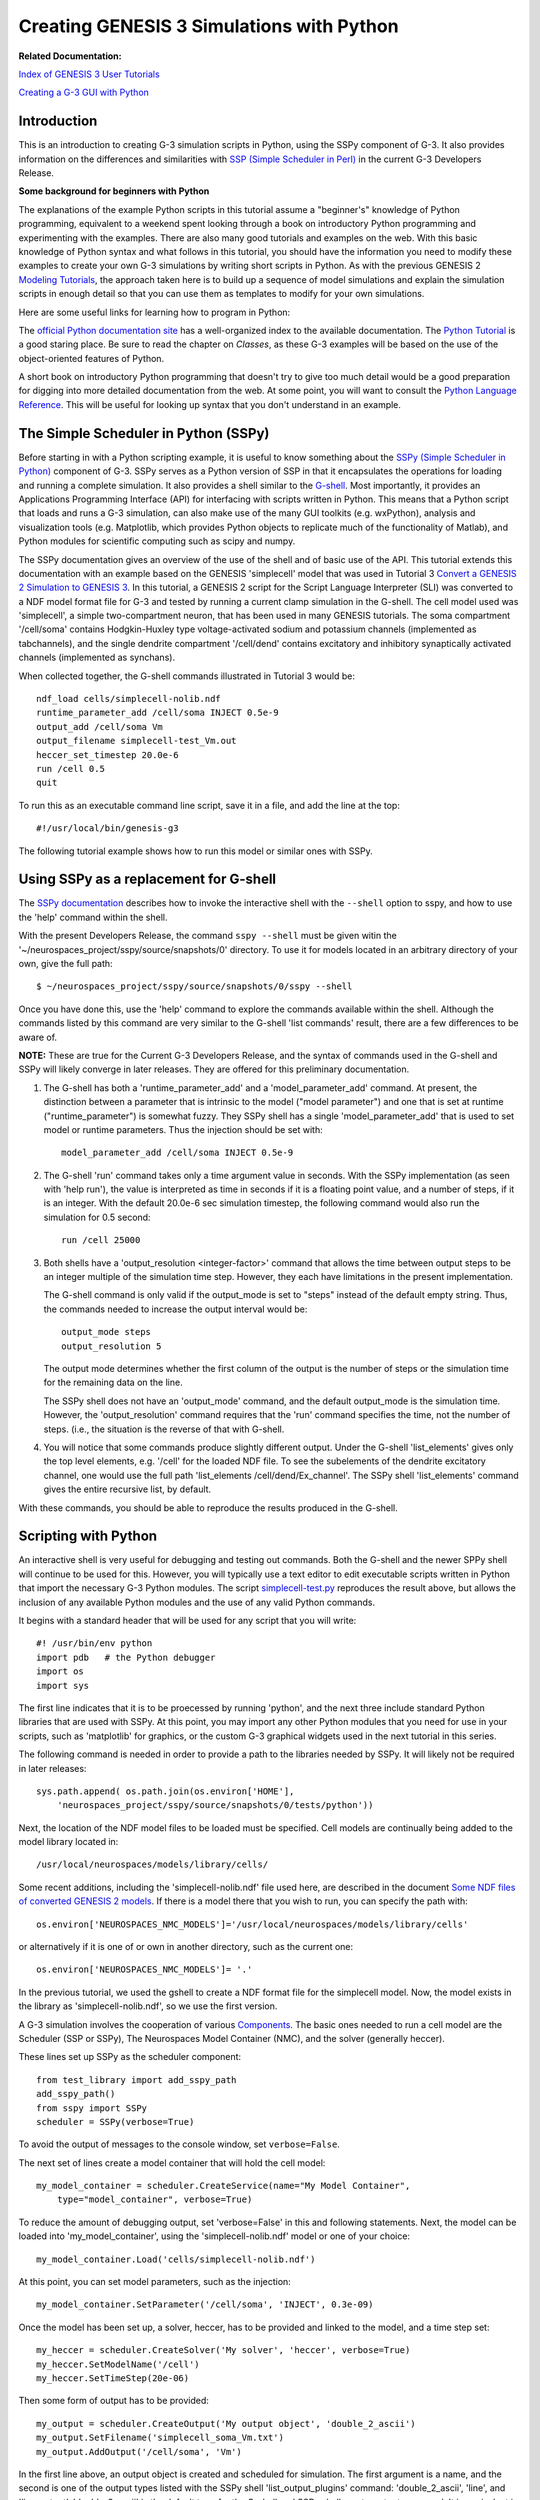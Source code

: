 Creating GENESIS 3 Simulations with Python
==========================================

**Related Documentation:**

.. start: userdocs-tag-replace-items related-tutorial
.. end: userdocs-tag-replace-items related-tutorial

`Index of GENESIS 3 User Tutorials <../tutorial-genesis/tutorial-genesis.html>`_

`Creating a G-3 GUI with Python <../tutorial-python-gui/tutorial-python-gui.html>`_

Introduction
------------

This is an introduction to creating G-3 simulation scripts in Python,
using the SSPy component of G-3.  It also provides information on the
differences and similarities with `SSP (Simple Scheduler in Perl)
<../ssp/ssp.html>`_ in the current G-3 Developers Release.

**Some background for beginners with Python**

The explanations of the example Python scripts in this tutorial assume a
"beginner's" knowledge of Python programming, equivalent to a weekend
spent looking through a book on introductory Python programming and
experimenting with the examples.  There are also many good tutorials
and examples on the web.  With this basic knowledge of Python syntax
and what follows in this tutorial, you should have the information you
need to modify these examples to create your own G-3 simulations
by writing short scripts in Python.  As with the previous GENESIS 2 `Modeling
Tutorials <http://www.genesis-sim.org/GENESIS/UGTD/Tutorials/genprog/genprog.html>`_,
the approach taken here is to build up a sequence of model simulations
and explain the simulation scripts in enough detail so that you can use
them as templates to modify for your own simulations.

Here are some useful links for learning how to program in Python:

The `official Python documentation site <http://docs.python.org>`_ has a
well-organized index to the available documentation.  The `Python Tutorial
<http://docs.python.org/tutorial/>`_ is a good staring place.  Be sure to
read the chapter on *Classes*, as these G-3 examples will be based on the
use of the object-oriented features of Python.

A short book on introductory Python programming that doesn't try to give
too much detail would be a good preparation for digging into more detailed
documentation from the web. At some point, you will want to consult the
`Python Language Reference <http://docs.python.org/reference/>`_.  This
will be useful for looking up syntax that you don't understand in an
example.

The Simple Scheduler in Python (SSPy)
-------------------------------------

Before starting in with a Python scripting example, it is useful to know
something about the `SSPy (Simple Scheduler in Python) <../sspy/sspy.html>`_
component of G-3.  SSPy serves as a Python
version of SSP in that it encapsulates the operations for loading and
running a complete simulation.  It also provides a shell similar to the
`G-shell <../gshell/gshell.html>`_.  Most importantly, it provides an
Applications Programming Interface (API) for interfacing with scripts
written in Python.  This means that a Python script that loads and runs a
G-3 simulation, can also make use of the many GUI toolkits (e.g. wxPython),
analysis and visualization tools (e.g. Matplotlib, which provides Python
objects to replicate much of the functionality of Matlab), and Python
modules for scientific computing such as scipy and numpy.

The SSPy documentation gives an overview of the use of the shell and of
basic use of the API.  This tutorial extends this documentation with an
example based on the GENESIS 'simplecell' model that was used in Tutorial 3
`Convert a GENESIS 2 Simulation to GENESIS 3
<../tutorial3/tutorial3.html>`_.  In this tutorial, a GENESIS 2 script for
the Script Language Interpreter (SLI) was converted to a NDF model format
file for G-3 and tested by running a current clamp simulation in the
G-shell.  The cell model used was 'simplecell', a simple two-compartment
neuron, that has been used in many GENESIS tutorials.  The soma compartment
'/cell/soma' contains Hodgkin-Huxley type voltage-activated sodium and
potassium channels (implemented as tabchannels), and the single dendrite
compartment '/cell/dend' contains excitatory and inhibitory synaptically
activated channels (implemented as synchans).

When collected together, the G-shell commands illustrated in Tutorial 3 would
be::

   ndf_load cells/simplecell-nolib.ndf
   runtime_parameter_add /cell/soma INJECT 0.5e-9
   output_add /cell/soma Vm  
   output_filename simplecell-test_Vm.out
   heccer_set_timestep 20.0e-6
   run /cell 0.5
   quit

To run this as an executable command line script, save it in a file, and
add the line at the top::

    #!/usr/local/bin/genesis-g3

The following tutorial example shows how to run this model or similar ones
with SSPy.

Using SSPy as a replacement for G-shell
---------------------------------------

The `SSPy documentation <../sspy/sspy.html>`_ describes how
to invoke the interactive shell with the ``--shell`` option to sspy,
and how to use the 'help' command within the shell.

With the present Developers Release, the command ``sspy --shell`` must
be given witin the '~/neurospaces_project/sspy/source/snapshots/0'
directory.  To use it for models located in an arbitrary directory of
your own, give the full path::

  $ ~/neurospaces_project/sspy/source/snapshots/0/sspy --shell

Once you have done this, use the 'help' command to explore the commands
available within the shell.  Although the commands listed by this command
are very similar to the G-shell 'list commands' result, there are a few
differences to be aware of.

**NOTE:** These are true for the Current G-3 Developers Release, and
the syntax of commands used in the G-shell and SSPy will likely converge
in later releases.  They are offered for this preliminary documentation.

1. The G-shell has both a 'runtime_parameter_add' and a
   'model_parameter_add' command.  At present, the distinction
   between a parameter that is intrinsic to the model ("model parameter")
   and one that is set at runtime ("runtime_parameter") is somewhat fuzzy.
   They SSPy shell has a single 'model_parameter_add' that is used to
   set model or runtime parameters.  Thus the injection should be set
   with::

       model_parameter_add /cell/soma INJECT 0.5e-9

2. The G-shell 'run' command takes only a time argument value in seconds.
   With the SSPy implementation (as seen with 'help run'), the value is
   interpreted as time in seconds if it is a floating point value, and a
   number of steps, if it is an integer.  With the default 20.0e-6 sec
   simulation timestep, the following command would also run the simulation
   for 0.5 second::

       run /cell 25000

3. Both shells have a 'output_resolution <integer-factor>' command
   that allows the time between output steps to be an integer multiple
   of the simulation time step.  However, they each have limitations
   in the present implementation.  

   The G-shell command is only valid if the output_mode is set to "steps"
   instead of the default empty string.  Thus, the commands needed to
   increase the output interval would be::

       output_mode steps
       output_resolution 5

   The output mode determines whether the first column of the output
   is the number of steps or the simulation time for the remaining
   data on the line.
   
   The SSPy shell does not have an 'output_mode' command, and the
   default output_mode is the simulation time. However, the
   'output_resolution' command requires that the 'run' command
   specifies the time, not the number of steps.  (i.e., the situation
   is the reverse of that with G-shell.

4. You will notice that some commands produce slightly different
   output.  Under the G-shell 'list_elements' gives only the top
   level elements, e.g. '/cell' for the loaded NDF file.  To
   see the subelements of the dendrite excitatory channel, one would
   use the full path 'list_elements /cell/dend/Ex_channel'.  The SSPy
   shell 'list_elements' command gives the entire recursive list, by
   default.

With these commands, you should be able to reproduce the results produced
in the G-shell.

Scripting with Python
---------------------

An interactive shell is very useful for debugging and testing out commands.
Both the G-shell and the newer SPPy shell will continue to be used for
this.  However, you will typically use a text editor to edit executable
scripts written in Python that import the necessary G-3 Python modules.
The script `simplecell-test.py <figures/simplecell-test.txt>`_ reproduces
the result above, but allows the inclusion of any available Python modules
and the use of any valid Python commands.

It begins with a standard header that will be used for any script that
you will write::

    #! /usr/bin/env python
    import pdb   # the Python debugger
    import os
    import sys

The first line indicates that it is to be proecessed by running 'python',
and the next three include standard Python libraries that are used
with SSPy. At this point, you may import any other Python modules that you need
for use in your scripts, such as 'matplotlib' for graphics, or the custom
G-3 graphical widgets used in the next tutorial in this series.

The following command is needed in order to provide a path to the libraries
needed by SSPy.  It will likely not be required in later releases::

    sys.path.append( os.path.join(os.environ['HOME'],
        'neurospaces_project/sspy/source/snapshots/0/tests/python'))

Next, the location of the NDF model files to be loaded must be specified.
Cell models are continually being added to the model library located in::

  /usr/local/neurospaces/models/library/cells/

Some recent additions, including the 'simplecell-nolib.ndf' file used
here, are described in the document `Some NDF files of converted GENESIS 2
models <../models-library-additions/models-library-additions.html>`_.
If there is a model there that you wish to run, you can specify the
path with::

  os.environ['NEUROSPACES_NMC_MODELS']='/usr/local/neurospaces/models/library/cells'

or alternatively if it is one of or own in another directory, such as the
current one::

  os.environ['NEUROSPACES_NMC_MODELS']= '.'

In the previous tutorial, we used the gshell to create a NDF format file
for the simplecell model.  Now, the model exists in the library as
'simplecell-nolib.ndf', so we use the first version.

A G-3 simulation involves the cooperation of various
`Components <../genesis-components/genesis-components.html>`_.  The basic
ones needed to run a cell model are the Scheduler (SSP or SSPy), The
Neurospaces Model Container (NMC), and the solver (generally heccer).

These lines set up SSPy as the scheduler component::

  from test_library import add_sspy_path
  add_sspy_path()
  from sspy import SSPy 
  scheduler = SSPy(verbose=True)

To avoid the output of messages to the console window, set
``verbose=False``.

The next set of lines create a model container that will hold the cell
model::

  my_model_container = scheduler.CreateService(name="My Model Container",
      type="model_container", verbose=True)

To reduce the amount of debugging output, set 'verbose=False' in this
and following statements.  Next, the model can be loaded into
'my_model_container', using the 'simplecell-nolib.ndf' model or
one of your choice::

  my_model_container.Load('cells/simplecell-nolib.ndf')

At this point, you can set model parameters, such as the injection::

  my_model_container.SetParameter('/cell/soma', 'INJECT', 0.3e-09)

Once the model has been set up, a solver, heccer, has to be provided and
linked to the model, and a time step set::

  my_heccer = scheduler.CreateSolver('My solver', 'heccer', verbose=True)
  my_heccer.SetModelName('/cell')
  my_heccer.SetTimeStep(20e-06)

Then some form of output has to be provided::

  my_output = scheduler.CreateOutput('My output object', 'double_2_ascii')
  my_output.SetFilename('simplecell_soma_Vm.txt')
  my_output.AddOutput('/cell/soma', 'Vm')

In the first line above, an output object is created and scheduled for
simulation.  The first argument is a name, and the second is one of the
output types listed with the SSPy shell 'list_output_plugins' command:
'double_2_ascii', 'line', and 'live_output'.  'double_2_ascii' is the
default type for the G-shell and SSPy shell create_output command.
It is equivalent in most ways to the GENESIS 2 'asc_file' object type.  The
second line is analogous to 'outfile', and the third to
'make_output' in the GENESIS 2 script `simplecell-g3.g
<../tutorial3/figures/simplecell-g3.txt>`_ in the previous tutorial.

Optionally, the output resolution can be changed with::

  my_output.SetResolution(5)

Finally, the scheduler is given the command to run the simulation for 0.5
seconds::

  scheduler.Run(time=0.5)

or alternatively for an equivalent number of steps::

  scheduler.Run(steps=25000)

To run the script, check to be sure that the file permissions are set as
"executable" and simply type 'simplecell-test.py'.  This is made possible
by the first line of the file, which indicates that Python is to be invoked
to run the script.  After running the script, you may view the resulting file
'simplecell_soma_Vm.txt' with the G-3 standalone application *g3plot* which
is installed with the current G-3 distribution::

    $ g3plot simplecell_soma_Vm.txt

Some variations
---------------

The 'SetParameter' command for the model container can set other
simulation parameters that affect the simulation.  Instead of setting
the soma injection current, the 'FREQUENCY' field of the synaptically
activated excitatory channel in the dendrite compartment can be set
with::

  my_model_container.SetParameter('/cell/dend/Ex_channel', 'FREQUENCY', 200.0)

in order to produce Poisson-distributed random activation with an average
frequency of 200 Hz.

Comments in  `simplecell-test.py <figures/simplecell-test.txt>`_
illustrate some variations on providing output::

  # an alternate way is to add output to the top level SPPy object
  # This is can be useful when interfacing with a GUI
  # scheduler.AddOutput('/cell/soma', 'Vm')

  # to apply this to a particular output object 'output1', one would use
  # scheduler.AddOutput('/cell/soma', 'Vm', 'output1')

However, in the current series of tutorial examples, we will continue to
invoke AddOutput() on the output object.

By setting the output object type to 'line', the output will be sent
to stdout, line by line as it would to an output file.  This is useful
when piping the output to another program or Python object for
analysis or plotting.  When the output object type is 'live_output',
the data is output to a list of lists such as::

 [
   [value1, value2, value3] # value for all outputs at step 0
   [value1, value2, value3] # value for all outputs at step 1
   ...
   [value1, value2, value3] #value for all outputs at step 2501
 ]

The list of all values at step 0 is given by::

  output_data[0]

and all values at step 100 is::

  output_data[100]

A typical usage in a script would be::

  my_output = scheduler.CreateOutput('My output object', 'live_output')
  my_output.AddOutput('/cell/soma', 'Vm')
  my_output.AddOutput('/cell/dend', 'Vm')

  scheduler.Run(steps=2500)
  output_data = my_output.GetData()

  print "Data at step 100, time '%f' is %s" % (output_data[100][0],
      ','.join(map(str, output_data[100][1])))

In a GUI, if you wanted to run the simulation in a thread you can pass
the output to the data portion of the GUI and refresh it while it is
running.  (This will be illustrated in a future tutorial.)

Adding graphical output within a script
---------------------------------------

The  'live_output' output object type can be used to make simulation
output easily accessible for plotting within the Python simulation
script.  The script shown above can be modified to end with the
statements::

  my_output = scheduler.CreateOutput('My output object', 'live_output')
  my_output.AddOutput('/cell/soma', 'Vm')
  scheduler.Run(steps=25000)

  data = my_output.GetData()

  import matplotlib.pyplot as plt

  x = []; y = []

  for line in data:
      x_value = line[0]
      y_value = line[1][0]
      x.append(x_value)
      y.append(y_value)

  plt.plot(x, y)
  plt.title('Membrane Potential')
  plt.xlabel('seconds')
  plt.ylabel('Volts')
  plt.show()

This produces a plot similar to that produced by the G-3 standalone
application *plotVm.py* or *g3plot*, also included with the current G-3 distribution.

Other Models to Try
-------------------

The plots produced by these variations of the simplecell model are all
rather boring.  This is because the basic 'squid-like' channels used in
the soma produce no spike frequency adaptation or interesting firing
patterns.  This is just what is required in a squid axon, but not in
a cortical neuron.  For an interesting exercise, modify these scripts
to to use the `RScell model
<http://www.genesis-sim.org/GENESIS/UGTD/Tutorials/cells/RScell/>`_
from the library 'cells/RScell-nolib2.ndf', or the De Schutter and Bower
1994 Purkinje cell model in 'cells/purkinje/edsjb1994.ndf'.

For other examples of scripting G-3 simulations with Python, see the latest
test scripts by updating your G-3 installation (or just the sspy component) and
looking in::

  ~/neurospaces_project/sspy/source/snapshots/0/tests/python/

Interfacing models with other G-3 objects
-----------------------------------------

The `Experiment component <../experiment/experiment.html>`_ of G-3
contains definitions of a number of object classes that can be interfaced
with a model in order to implement experimental protocols for model
stimulation and recording of results.  The output objects used in the
examples above are among these.  The `Perfect Clamp
<../pclamp.pclamp.html>`_ and PulseGen are others.

The example script `simplecell_pulse.py <figures/simplecell_pulse.txt>`_
extends `simplecell-test.py <figures/simplecell-test.txt>`_ to create a
G-3 'pulsegen' as an Input object and use it for current injection to the
soma.  It also allows a choice of output devices, and specification of
pulse generator parameters.

The script, which is best viewed in another window or tab while reading
these explanations, begins by importing the usual Python modules, and then
defines some default parameters to be used in the simulation::

  # Boolean flags used for simulation output - pick one or both
  file_out = True  # output to file
  live_out = True  # live output to list of lists

  Vm_file = 'simplecell_pulse_Vm.txt'

  tmax = 0.5 # default run time

  # Injection pulse parameters
  # for constant injection, use injwidth = tmax, injdelay = 0

  injcurrent = 0.3e-9 # default injection current
  injdelay = 0.05     # default delay before injection pulse
  injwidth = 0.2     # default width of injection pulse
  injinterval = 0.25 # use a large repetition interval for a single pulse

It then follows with the usual commands that that set up needed paths and
that create a Scheduler, Model Container, and Solver.

After setting up the heccer Solver time step as before, the script continues with::

  # Create a pulsegen object for current injection
  my_pulsegen = scheduler.CreateInput('pulsegen','pulsegen',verbose=True)
  my_pulsegen.AddInput('/cell/soma', 'INJECT')

  my_pulsegen.SetLevel1(injcurrent)
  my_pulsegen.SetDelay1(injdelay)
  my_pulsegen.SetWidth1(injwidth) 
  my_pulsegen.SetLevel2(0.0)
  my_pulsegen.SetWidth2(0.0)
  my_pulsegen.SetDelay2(injinterval - injdelay)

  # alternatively, give it a very long delay to prevent repeating
  # my_pulsegen.SetDelay2(100.0)

  my_pulsegen.SetBaseLevel(0.0)
  my_pulsegen.SetTriggerMode(0) # zero is "free run"

The G-3 implementation of 'pulsegen' follows that of the GENESIS 2 pulsegen
object, with two separate sets of output levels, delays, and pulse widths.
The second set allows for its use in two-step voltage clamp experiments
with a conditioning pulse.  Normally, only Delay1, Level1, and Width1 are
used for a single current injection pulse, and Delay2 can be used to specify
the time before it is repeated.  Documentation for the `GENESIS 2 pulsegen
<http://genesis-sim.org/GENESIS/Hyperdoc/Manual-26.html#ss26.49>`_ gives
further details of the pulsegen parameters.

The code assigns default values to these parameters such that after a delay
of 50 msec, there will be a pulse of height 0.3 nA, lasting for 200 msec,
and then repeated with the same delay.

Note the use of the CreateInput() method of the scheduler to use the
pulsegen for input.  The created 'my_pulsegen' object has methods for
AddInput(destination_segment, segment_parameter) and Set methods for the
pulsegen parameters.   These are invoked as illustrated above.

Then, the example script provides some more flexibility on providing output
by using the conditional statements::

  # Create Outputs
  if file_out:
      Vm_file_out = scheduler.CreateOutput('File Out', 'double_2_ascii')
      Vm_file_out.SetFilename(Vm_file)
      Vm_file_out.AddOutput('/cell/soma', 'Vm')
      # Provide output a multiple of the simulation time step
      Vm_file_out.SetResolution(5)

  # It is also possible to have two separate output objects
  if live_out:
      Vm_live_out = scheduler.CreateOutput('Live Out', 'live_output')
      Vm_live_out.AddOutput('/cell/soma', 'Vm')
      # Provide output a multiple of the simulation time step
      Vm_live_out.SetResolution(5)

As both 'file_out' and 'live_out' were set to 'True' at the beginning of
the script, output of the soma Vm will be directed both to the file
''simplecell_pulse_Vm.txt', and to a data structure (a Python list of
lists) called 'Vm_live_out'.  This example makes no use of the latter.
However, it will be used in the next tutorial in this series.

The other addition made in this script is the definition of two functions
to make use of the script easier::

  def set_inject_pulse(current, delay, width, interval):
        my_pulsegen.SetLevel1(current)
	my_pulsegen.SetDelay1(delay)
	my_pulsegen.SetWidth1(width)
	my_pulsegen.SetDelay2(interval - delay)

  def run_simulation(simulationtime):
          scheduler.Run(time=simulationtime, finish=False)

The first one provides a simple way of changing the injection pulse
parameters, and the second one illustrates a variation of the
``scheduler.Run(time=0.5)`` command used to run the previous example.
The Run method of the scheduler has a 'finish' option with a default
value of 'True'.  This causes the objects that were allocated to be
destroyed at the end of a run.  This may be desirable in some cases
for large models, but in these examples, we would like to be able to
re-run the simulation again with new parameters.

These definitions are used in the last lines of the script::

  # run with default injection

  print 'Started run: system time = ', time.time()
  run_simulation(tmax)
  print 'Completed run: system time = ', time.time()

The statements to print out the system time make use of the imported 'time'
module.  After ``run_simulation(tmax)`` runs the simulation with the
desired options, there is an option to uncomment the last four lines::

  ## uncomment the following lines to change parameters, Reset, and re-Run

  # set_inject_pulse(0.5e-09, 0.05, 0.4, 100.0)
  # Vm_file_out.SetAppend(True)
  # scheduler.Reset()
  # run_simulation(tmax)

The first of these uses the function  set_inject_pulse defined above to
give a new set of injection pulse parameters.  

The second one illustrates the SetAppend() method of the output object.  Here
it is invoked on only the 'File Out' object 'Vm_file_out', with the
assumption that it exists.  The default behavior of the output classes is
with SetAppend(False), insuring that the file is overwritten after a Reset
and a new Run.  Setting it True here is similar to setting the 'append'
flag of the GENESIS 2 'asc_file' object, so that the second run will be
appended to the first, instead of overwriting it.

The Reset method of the SSPy Scheduler sets the simulation time to zero,
and performs the Reset method on other objects that are managed by the
scheduler.  This is necessary to before running the simulation again.

Then, a final 'run_simulation(tmax)' re-runs the simulation for the time
tmax and the script exits after printing a message.

In the next tutorial in this series `Creating a G-3 GUI with Python
<../tutorial-python-gui/tutorial-python-gui.html>`_, we will learn how to
interface this model with a scripted Python graphical environment that has
a Control Panel to set model and simulation parameters and run the
simulation, and that has graphs for plotting results.  However, there is one
more step required before we can use this simulation as a separate module
in such an environment.  That is to make it truly modular and
object-oriented by implementing it as a Python class definition.  Then, it
can be instantiated as an object, e.g. 'mySim' with accessible parameters
and methods.

Creating a G-3 simulation object
--------------------------------

One advantage of implementing a complete simulation (or large part of one)
as a separate object, is that it is easier to run in a separate thread,
either for parallellization, or for independence from the GUI modules.
This would allow, for example, a button on the Control Panel to stop a
running simulation, or for results to be plotted as the simulation runs.

This example will not make use of mult-threading, but will illustrate
the first step in using it as an independent module to be run either as
a stand-alone script, or controlled from a GUI or other Python program.

When the final example script in this tutorial, `simplecell_pulse_sim.py
<figures/simplecell_pulse_sim.txt>`_ is run as a main script, it creates
a G3Sim instance 'mySim', sets injection parameters and outputs, then
runs it for 0.5 seconds, generating the same output in the file
'simplecell_pulse_Vm.txt' as produced by
`simplecell_pulse.py <figures/simplecell_pulse.txt>`_.

It will be useful to look at the listings of these two scripts while reading
the following explanations.

'simplecell_pulse_sim.py' begins with the usual header and import
statements, and then it defines a class::

    class G3Sim():
        def __init__(self):
          ''' "__init__" is invoked whenever an object is created from this class.
            This defines and initializes all the parameters and methods
            (defined functions) of the object.
          '''
          # -------------- default simulation parameters -------------

          # Boolean flags used for simulation output - pick one or both
          self.file_out = True  # output to file
          self.live_out = True  # live output to list of lists

The first definition within the class is its '__init__' method.  As stated
in the comment, the statements within this definition will be executed
automatically when an object of class G3Sim is created.  The method
definition continues with the rest of the statements found in
simplecell_pulse.py, but with with all of the variable and object names
preceded by 'self.'.  There are no other statements other than this
method definition within the class definition.

The purpose of the use of 'self' can be seen in the lines at the end of the script
that follow the G3Sim class definition::

  if __name__ == '__main__':
      mySim = G3Sim()
      # run with default injection parameters
      print 'Started run: system time = ', time.time()
      mySim.run_simulation(mySim.tmax)
      print 'Completed run: system time = ', time.time()

      ## uncomment the following lines to change parameters, Reset, and re-Run
      # mySim.set_inject_pulse(0.5e-09, 0.05, 0.4, 100.0)
      # mySim.Vm_file_out.SetAppend(True)
      # mySim.scheduler.Reset()
      # mySim.run_simulation(mySim.tmax)

The 'if' statement checks to see if the script is being run as a main
stand-alone program, rather than as being imported as a module by another.
In this case, it executes these statements which correspond to the final
statements of 'simplecell_pulse_sim.py'.

When the object 'mySim' is created from the G3Sim class definition, the
initialization code is executed, initializing the variables and creating
the needed objects and method definitions.  In the class definition, 'self' refers to the
G3Sim class object that will be created.  Thus the  command::

      mySim.run_simulation(mySim.tmax)

invokes the run_simulation() method of the simulation object, and uses the
object variable 'tmax'.

Uncommenting the last four lines results in a change of parameters, a
Reset, and a second run with these parameters, adding the results to
the output file, as with the original 'simplecell_pulse.py'.

The other thing to note is the different way that the functions
'set_inject_pulse' and 'run_simulation' are defined in
'simplecell_pulse_sim.py' when they are methods of a class::

    def set_inject_pulse(self, current, delay, width, interval):
        self.my_pulsegen.SetLevel1(current)
        self.my_pulsegen.SetDelay1(delay)
	self.my_pulsegen.SetWidth1(width)
        self.my_pulsegen.SetDelay2(interval - delay)

    def run_simulation(self,simulationtime):
          self.scheduler.Run(time=simulationtime, finish=False)

In these definitions, they have an extra argument 'self', that is not used
when they are invoked.

With this script as a starting point, the G-3 Python scripting tutorials
continue with the next tutorial `Creating a G-3 GUI with Python
<../tutorial-python-gui/tutorial-python-gui.html>`_.  In this tutorial we
will add a Control Panel and a graph, using a set of G-3 Python widgets
that mimic the appearance and functionality of those used in GENESIS 2 with
XODUS.

